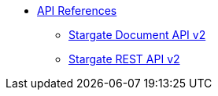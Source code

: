 * xref:api.adoc[API References]
// ** xref:attachment$devopsv2.html[DevOps REST API v2]
** xref:attachment$docv2.html[Stargate Document API v2]
** xref:attachment$restv2.html[Stargate REST API v2]
